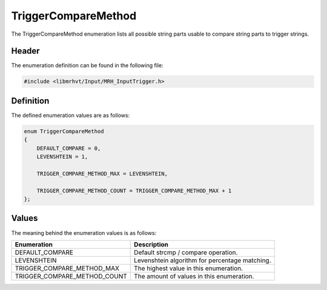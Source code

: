 TriggerCompareMethod
====================
The TriggerCompareMethod enumeration lists all possible string parts usable to 
compare string parts to trigger strings.

Header
------
The enumeration definition can be found in the following file:

.. code-block:: c

    #include <libmrhvt/Input/MRH_InputTrigger.h>


Definition
----------
The defined enumeration values are as follows:

.. code-block:: c

    enum TriggerCompareMethod
    {
        DEFAULT_COMPARE = 0,
        LEVENSHTEIN = 1,
        
        TRIGGER_COMPARE_METHOD_MAX = LEVENSHTEIN,
        
        TRIGGER_COMPARE_METHOD_COUNT = TRIGGER_COMPARE_METHOD_MAX + 1
    };


Values
------
The meaning behind the enumeration values is as follows:

.. list-table::
    :header-rows: 1

    * - Enumeration
      - Description
    * - DEFAULT_COMPARE
      - Default strcmp / compare operation.
    * - LEVENSHTEIN
      - Levenshtein algorithm for percentage matching.
    * - TRIGGER_COMPARE_METHOD_MAX
      - The highest value in this enumeration.
    * - TRIGGER_COMPARE_METHOD_COUNT
      - The amount of values in this enumeration.